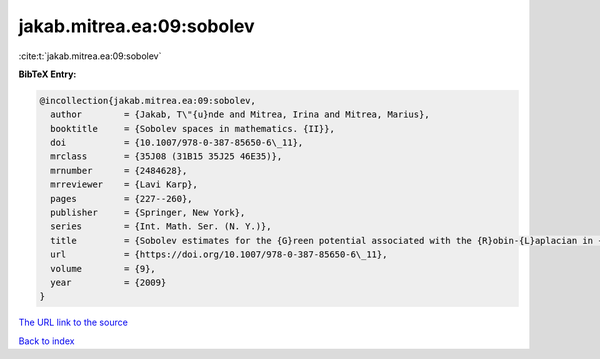 jakab.mitrea.ea:09:sobolev
==========================

:cite:t:`jakab.mitrea.ea:09:sobolev`

**BibTeX Entry:**

.. code-block:: bibtex

   @incollection{jakab.mitrea.ea:09:sobolev,
     author        = {Jakab, T\"{u}nde and Mitrea, Irina and Mitrea, Marius},
     booktitle     = {Sobolev spaces in mathematics. {II}},
     doi           = {10.1007/978-0-387-85650-6\_11},
     mrclass       = {35J08 (31B15 35J25 46E35)},
     mrnumber      = {2484628},
     mrreviewer    = {Lavi Karp},
     pages         = {227--260},
     publisher     = {Springer, New York},
     series        = {Int. Math. Ser. (N. Y.)},
     title         = {Sobolev estimates for the {G}reen potential associated with the {R}obin-{L}aplacian in {L}ipschitz domains satisfying a uniform exterior ball condition},
     url           = {https://doi.org/10.1007/978-0-387-85650-6\_11},
     volume        = {9},
     year          = {2009}
   }
`The URL link to the source <https://doi.org/10.1007/978-0-387-85650-6\_11>`_


`Back to index <../By-Cite-Keys.html>`_
